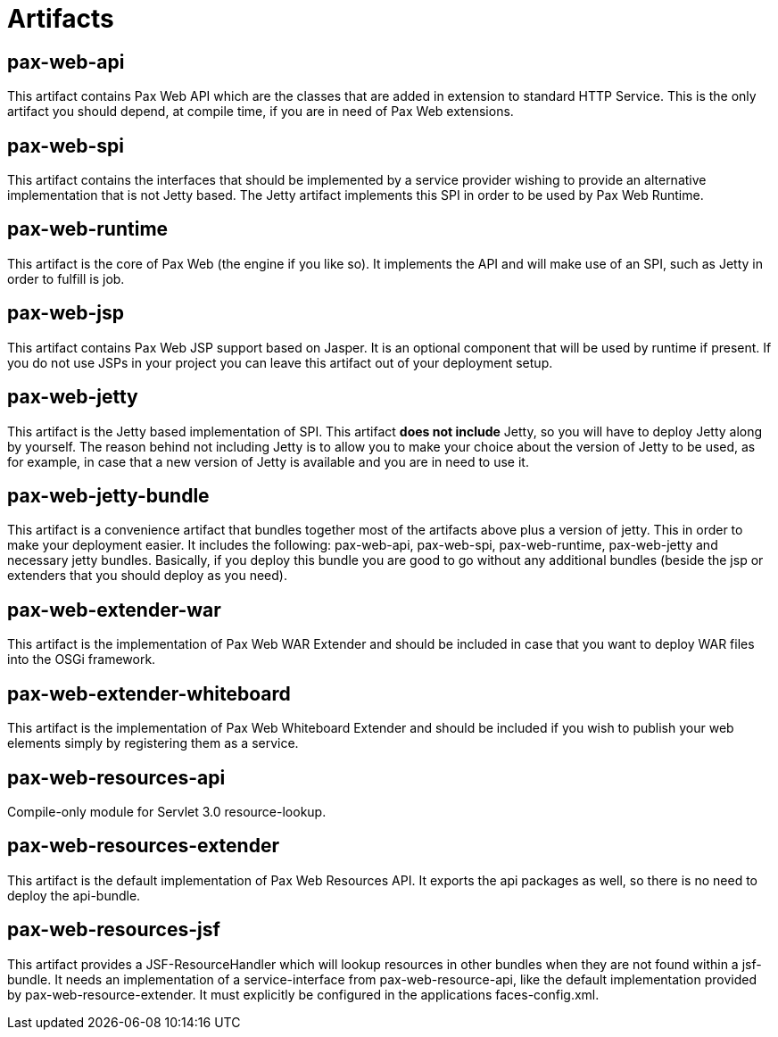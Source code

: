 = Artifacts

[[Artifacts-pax-web-api]]
== pax-web-api

This artifact contains Pax Web API which are the classes that are added
in extension to standard HTTP
Service. This is the only artifact you should depend, at compile time,
if you are in need of Pax Web extensions.

[[Artifacts-pax-web-spi]]
== pax-web-spi

This artifact contains the interfaces that should be implemented by a
service provider wishing to provide an alternative implementation that
is not Jetty based. The Jetty artifact
implements this SPI in order to be used by Pax Web
Runtime.

[[Artifacts-pax-web-runtime]]
== pax-web-runtime

This artifact is the core of Pax Web (the engine if you like so). It
implements the API and will make use of an
SPI, such as
Jetty in order to fulfill is job.

[[Artifacts-pax-web-jsp]]
== pax-web-jsp

This artifact contains Pax Web JSP support based on Jasper. It is an
optional component that will be used by
runtime if present. If you do not use JSPs
in your project you can leave this artifact out of your deployment
setup.

[[Artifacts-pax-web-jetty]]
== pax-web-jetty

This artifact is the Jetty based implementation of
SPI. This artifact *does not include*
Jetty, so you will have to deploy Jetty along by yourself. The reason
behind not including Jetty is to allow you to make your choice about the
version of Jetty to be used, as for example, in case that a new version
of Jetty is available and you are in need to use it.

[[Artifacts-pax-web-jetty-bundle]]
== pax-web-jetty-bundle

This artifact is a convenience artifact that bundles together most of
the artifacts above plus a version of jetty. This in order to make your
deployment easier. It includes the following:
pax-web-api,
pax-web-spi,
pax-web-runtime,
pax-web-jetty and necessary jetty bundles.
Basically, if you deploy this bundle you are good to go without any
additional bundles (beside the jsp or extenders that you should deploy
as you need).

[[Artifacts-pax-web-extender-war]]
== pax-web-extender-war

This artifact is the implementation of
Pax Web WAR Extender and should be
included in case that you want to deploy WAR files into the OSGi
framework.

[[Artifacts-pax-web-extender-whiteboard]]
== pax-web-extender-whiteboard

This artifact is the implementation of
Pax Web Whiteboard Extender and
should be included if you wish to publish your web elements simply by
registering them as a service.

[[Artifacts-pax-web-resources]]
== pax-web-resources-api

Compile-only module for Servlet 3.0 resource-lookup.


== pax-web-resources-extender

This artifact is the default implementation of Pax Web Resources API. 
It exports the api packages as well, so there is no need to deploy the api-bundle.

== pax-web-resources-jsf

This artifact provides a JSF-ResourceHandler which will lookup resources in other bundles
when they are not found within a jsf-bundle.
It needs an implementation of a service-interface from pax-web-resource-api, like the default
implementation provided by pax-web-resource-extender.
It must explicitly be configured in the applications faces-config.xml.